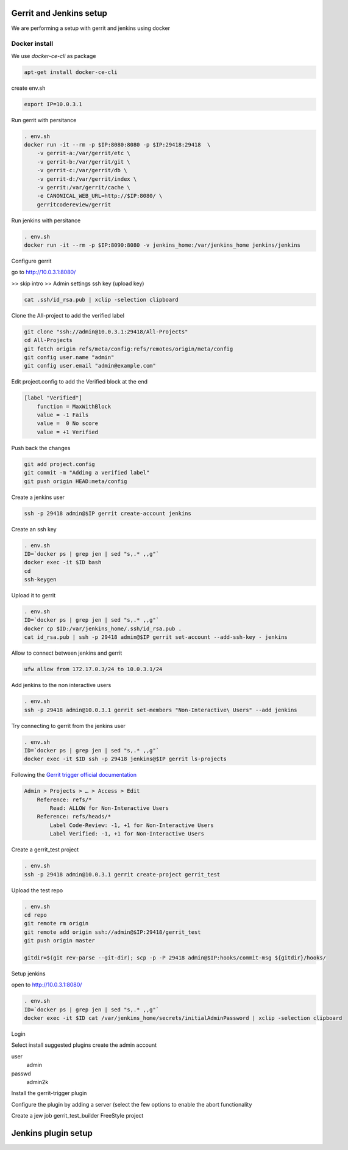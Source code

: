 Gerrit and Jenkins setup
************************

We are performing a setup with gerrit and jenkins using docker

Docker install
==============

We use *docker-ce-cli* as package


.. code-block:: sh

    apt-get install docker-ce-cli


create env.sh

.. code-block:: sh

    export IP=10.0.3.1

Run gerrit with persitance

.. code-block:: sh

    . env.sh
    docker run -it --rm -p $IP:8080:8080 -p $IP:29418:29418  \
        -v gerrit-a:/var/gerrit/etc \
        -v gerrit-b:/var/gerrit/git \
        -v gerrit-c:/var/gerrit/db \
        -v gerrit-d:/var/gerrit/index \
        -v gerrit:/var/gerrit/cache \
        -e CANONICAL_WEB_URL=http://$IP:8080/ \
        gerritcodereview/gerrit


Run jenkins with persitance

.. code-block:: sh

    . env.sh
    docker run -it --rm -p $IP:8090:8080 -v jenkins_home:/var/jenkins_home jenkins/jenkins



Configure gerrit


go to http://10.0.3.1:8080/


>> skip intro
>> Admin settings ssh key (upload key)

.. code-block:: sh

    cat .ssh/id_rsa.pub | xclip -selection clipboard


Clone the All-project to add the verified label

.. code-block:: sh

        git clone "ssh://admin@10.0.3.1:29418/All-Projects"
        cd All-Projects
        git fetch origin refs/meta/config:refs/remotes/origin/meta/config
        git config user.name "admin"
        git config user.email "admin@example.com"

Edit project.config to add the Verified block at the end

.. code-block:: sh

    [label "Verified"]
        function = MaxWithBlock
        value = -1 Fails
        value =  0 No score
        value = +1 Verified

Push back the changes

.. code-block:: sh

    git add project.config
    git commit -m "Adding a verified label"
    git push origin HEAD:meta/config

Create a jenkins user

.. code-block:: sh

    ssh -p 29418 admin@$IP gerrit create-account jenkins


Create an ssh key

.. code-block:: sh

        . env.sh
        ID=`docker ps | grep jen | sed "s,.* ,,g"`
        docker exec -it $ID bash
        cd
        ssh-keygen

Upload it to gerrit

.. code-block:: sh

        . env.sh
        ID=`docker ps | grep jen | sed "s,.* ,,g"`
        docker cp $ID:/var/jenkins_home/.ssh/id_rsa.pub .
        cat id_rsa.pub | ssh -p 29418 admin@$IP gerrit set-account --add-ssh-key - jenkins

Allow to connect between jenkins and gerrit

.. code-block:: sh

    ufw allow from 172.17.0.3/24 to 10.0.3.1/24


Add jenkins to the non interactive users

.. code-block:: sh

        . env.sh
        ssh -p 29418 admin@10.0.3.1 gerrit set-members "Non-Interactive\ Users" --add jenkins


Try connecting to gerrit from the jenkins user

.. code-block:: sh

        . env.sh
        ID=`docker ps | grep jen | sed "s,.* ,,g"`
        docker exec -it $ID ssh -p 29418 jenkins@$IP gerrit ls-projects


Following the `Gerrit trigger official documentation <https://plugins.jenkins.io/gerrit-trigger/>`_

.. code-block:: sh

        Admin > Projects > …​ > Access > Edit
            Reference: refs/*
                Read: ALLOW for Non-Interactive Users
            Reference: refs/heads/*
                Label Code-Review: -1, +1 for Non-Interactive Users
                Label Verified: -1, +1 for Non-Interactive Users


Create a gerrit_test project 

.. code-block:: sh

        . env.sh
        ssh -p 29418 admin@10.0.3.1 gerrit create-project gerrit_test


Upload the test repo

.. code-block:: sh

        . env.sh
        cd repo
        git remote rm origin
        git remote add origin ssh://admin@$IP:29418/gerrit_test
        git push origin master

        gitdir=$(git rev-parse --git-dir); scp -p -P 29418 admin@$IP:hooks/commit-msg ${gitdir}/hooks/


Setup jenkins

open to http://10.0.3.1:8080/

.. code-block:: sh

        . env.sh
        ID=`docker ps | grep jen | sed "s,.* ,,g"`
        docker exec -it $ID cat /var/jenkins_home/secrets/initialAdminPassword | xclip -selection clipboard

Login 

Select install suggested plugins
create the admin account

user
    admin
passwd
    admin2k


Install the gerrit-trigger plugin

Configure the plugin by adding a server (select the few options to enable the abort functionality

.. image:: img/configure_plugin.png



Create a jew job 
gerrit_test_builder
FreeStyle project


Jenkins plugin setup
********************
